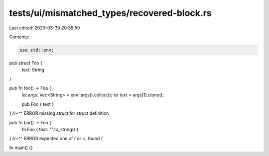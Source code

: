 tests/ui/mismatched_types/recovered-block.rs
============================================

Last edited: 2023-03-30 20:35:59

Contents:

.. code-block:: rs

    use std::env;

pub struct Foo {
    text: String
}

pub fn foo() -> Foo {
    let args: Vec<String> = env::args().collect();
    let text = args[1].clone();

    pub Foo { text }
}
//~^^ ERROR missing `struct` for struct definition

pub fn bar() -> Foo {
    fn
    Foo { text: "".to_string() }
}
//~^^ ERROR expected one of `(` or `<`, found `{`

fn main() {}


